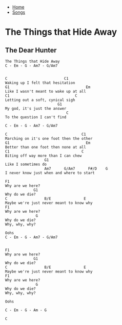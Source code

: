 + [[../index.org][Home]]
+ [[./index.org][Songs]]

* The Things that Hide Away
** The Dear Hunter

#+BEGIN_SRC elisp
The Things that Hide Away
C - Em - G - Am7 - G/Am7


C                          C1
Waking up I felt that hesitation
G1                                   Em
Like I wasn't meant to wake up at all
C1                              C
Letting out a soft, cynical sigh
                        G1
My god, it's just the answer
                            C
To the question I can't find

C - Em - G - Am7 - G/Am7

C                                  C1
Marching on it's one foot then the other
G1                                   Em
Better than one foot then none at all
C1                                 C
Biting off way more than I can chew
                  G1
Like I sometimes do
                  Am7      G/Am7      F#/D    G
I never know just when and where to start

F1
Why are we here?
             G1
Why do we die?
C                 B/E               E
Maybe we're just never meant to know why
F1
Why are we here?
              G
Why do we die?
Why, why, why?

Oohs
C - Em - G - Am7 - G/Am7


F1
Why are we here?
             G1
Why do we die?
C                 B/E               E
Maybe we're just never meant to know why
F1
Why are we here?
              G
Why do we die?
Why, why, why?

Oohs

C - Em - G - Am - G

C
#+END_SRC
